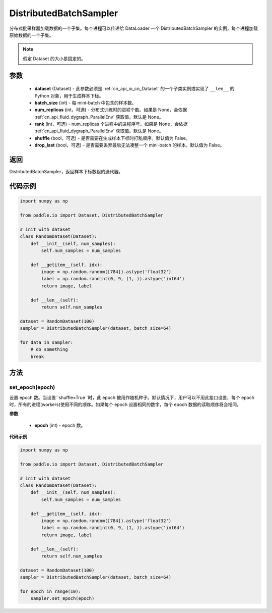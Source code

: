 .. _cn_api_io_cn_DistributedBatchSampler:

DistributedBatchSampler
-------------------------------

.. py:class:: paddle.io.DistributedBatchSampler(dataset, batch_size, num_replicas=None, rank=None, shuffle=False, drop_last=False)

分布式批采样器加载数据的一个子集。每个进程可以传递给 DataLoader 一个 DistributedBatchSampler 的实例，每个进程加载原始数据的一个子集。


.. note::
  假定 Dataset 的大小是固定的。

参数
::::::::::::

    - **dataset** (Dataset) - 此参数必须是 :ref:`cn_api_io_cn_Dataset` 的一个子类实例或实现了 ``__len__`` 的 Python 对象，用于生成样本下标。
    - **batch_size** (int) - 每 mini-batch 中包含的样本数。
    - **num_replicas** (int，可选) - 分布式训练时的进程个数。如果是 None，会依据 :ref:`cn_api_fluid_dygraph_ParallelEnv` 获取值。默认是 None。
    - **rank** (int，可选) - num_replicas 个进程中的进程序号。如果是 None，会依据 :ref:`cn_api_fluid_dygraph_ParallelEnv` 获取值。默认是 None。
    - **shuffle** (bool，可选) - 是否需要在生成样本下标时打乱顺序。默认值为 False。
    - **drop_last** (bool，可选) - 是否需要丢弃最后无法凑整一个 mini-batch 的样本。默认值为 False。


返回
::::::::::::
DistributedBatchSampler，返回样本下标数组的迭代器。


代码示例
::::::::::::

.. code-block:: python

    import numpy as np

    from paddle.io import Dataset, DistributedBatchSampler

    # init with dataset
    class RandomDataset(Dataset):
        def __init__(self, num_samples):
            self.num_samples = num_samples

        def __getitem__(self, idx):
            image = np.random.random([784]).astype('float32')
            label = np.random.randint(0, 9, (1, )).astype('int64')
            return image, label

        def __len__(self):
            return self.num_samples

    dataset = RandomDataset(100)
    sampler = DistributedBatchSampler(dataset, batch_size=64)

    for data in sampler:
        # do something
        break

方法
::::::::::::
set_epoch(epoch)
'''''''''

设置 epoch 数。当设置``shuffle=True``时，此 epoch 被用作随机种子。默认情况下，用户可以不用此接口设置，每个 epoch 时，所有的进程(workers)使用不同的顺序。如果每个 epoch 设置相同的数字，每个 epoch 数据的读取顺序将会相同。

**参数**

    - **epoch** (int) - epoch 数。

**代码示例**

.. code-block:: python

    import numpy as np

    from paddle.io import Dataset, DistributedBatchSampler

    # init with dataset
    class RandomDataset(Dataset):
        def __init__(self, num_samples):
            self.num_samples = num_samples

        def __getitem__(self, idx):
            image = np.random.random([784]).astype('float32')
            label = np.random.randint(0, 9, (1, )).astype('int64')
            return image, label

        def __len__(self):
            return self.num_samples

    dataset = RandomDataset(100)
    sampler = DistributedBatchSampler(dataset, batch_size=64)

    for epoch in range(10):
        sampler.set_epoch(epoch)
